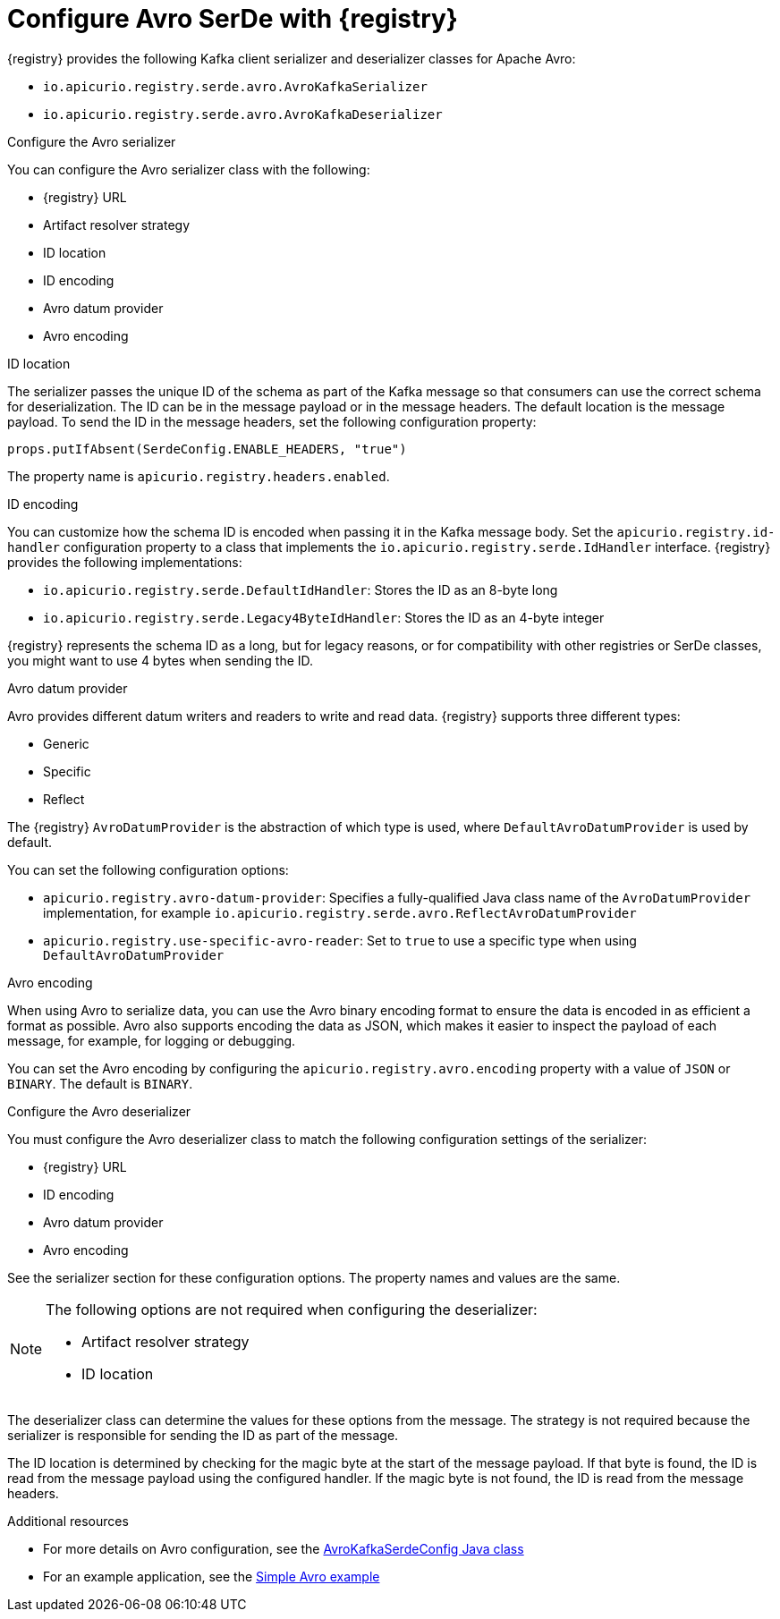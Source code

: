 // Module included in the following assemblies:
//  assembly-using-kafka-client-serdes

[id='registry-serdes-types-avro_{context}']
= Configure Avro SerDe with {registry}

[role="_abstract"]
{registry} provides the following Kafka client serializer and deserializer classes for Apache Avro:

* `io.apicurio.registry.serde.avro.AvroKafkaSerializer`
* `io.apicurio.registry.serde.avro.AvroKafkaDeserializer`

.Configure the Avro serializer

You can configure the Avro serializer class with the following:

* {registry} URL
* Artifact resolver strategy 
* ID location
* ID encoding
* Avro datum provider
* Avro encoding

.ID location
The serializer passes the unique ID of the schema as part of the Kafka message so that consumers can use the correct schema for deserialization. The ID can be in the message payload or in the message headers. The default location is the message payload. To send the ID in the message headers, set the following configuration property:
----
props.putIfAbsent(SerdeConfig.ENABLE_HEADERS, "true")
----
The property name is `apicurio.registry.headers.enabled`.


.ID encoding
You can customize how the schema ID is encoded when passing it in the Kafka message body. Set the `apicurio.registry.id-handler` configuration property to a class that implements the `io.apicurio.registry.serde.IdHandler` interface. {registry} provides the following implementations:

* `io.apicurio.registry.serde.DefaultIdHandler`: Stores the ID as an 8-byte long
* `io.apicurio.registry.serde.Legacy4ByteIdHandler`:  Stores the ID as an 4-byte integer

{registry} represents the schema ID as a long, but for legacy reasons, or for compatibility with other registries or SerDe classes, you might want to use 4 bytes when sending the ID.

.Avro datum provider
Avro provides different datum writers and readers to write and read data. {registry} supports three different types:

* Generic
* Specific
* Reflect

The {registry} `AvroDatumProvider` is the abstraction of which type is used, where `DefaultAvroDatumProvider` is used by default.

You can set the following configuration options:

* `apicurio.registry.avro-datum-provider`: Specifies a fully-qualified Java class name of the `AvroDatumProvider` implementation, for example `io.apicurio.registry.serde.avro.ReflectAvroDatumProvider`
* `apicurio.registry.use-specific-avro-reader`: Set to `true` to use a specific type when using `DefaultAvroDatumProvider`

.Avro encoding

When using Avro to serialize data, you can use the Avro binary encoding format to ensure the data is encoded in as efficient a format as possible. Avro also supports encoding the data as JSON, which makes it easier to inspect the payload of each message, for example, for logging or debugging. 

You can set the Avro encoding by configuring the `apicurio.registry.avro.encoding` property with a value of `JSON` or `BINARY`. The default is `BINARY`.

.Configure the Avro deserializer

You must configure the Avro deserializer class to match the following configuration settings of the serializer:

* {registry} URL
* ID encoding
* Avro datum provider
* Avro encoding

See the serializer section for these configuration options. The property names and values are the same.

[NOTE] 
====
The following options are not required when configuring the deserializer:

* Artifact resolver strategy 
* ID location
====

The deserializer class can determine the values for these options from the message. The strategy is not required because the serializer is responsible for sending the ID as part of the message. 

The ID location is determined by checking for the magic byte at the start of the message payload. If that byte is found, the ID is read from the message payload using the configured handler. If the magic byte is not found, the ID is read from the message headers.

[role="_additional-resources"]
.Additional resources

* For more details on Avro configuration, see the link:https://github.com/Apicurio/apicurio-registry/blob/master/serdes/avro-serde/src/main/java/io/apicurio/registry/serde/avro/AvroKafkaSerdeConfig.java[AvroKafkaSerdeConfig Java class]
* For an example application, see the link:https://github.com/Apicurio/apicurio-registry-examples[Simple Avro example]
